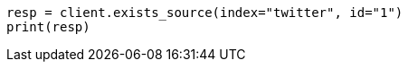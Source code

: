 // docs/get.asciidoc:285

[source, python]
----
resp = client.exists_source(index="twitter", id="1")
print(resp)
----